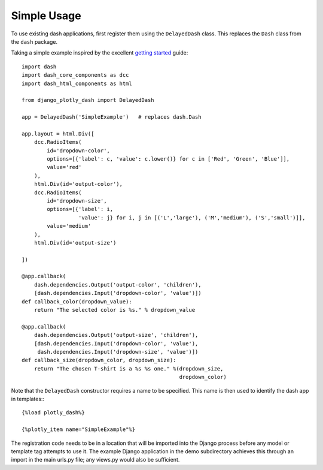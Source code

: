 .. _simple_use:

Simple Usage
============

To use existing dash applications, first register them using the ``DelayedDash`` class. This
replaces the ``Dash`` class from the ``dash`` package.

Taking a simple example inspired by the excellent `getting started <https://dash.plot.ly/getting-started-part-2>`_ guide::

  import dash
  import dash_core_components as dcc
  import dash_html_components as html

  from django_plotly_dash import DelayedDash

  app = DelayedDash('SimpleExample')   # replaces dash.Dash

  app.layout = html.Div([
      dcc.RadioItems(
          id='dropdown-color',
          options=[{'label': c, 'value': c.lower()} for c in ['Red', 'Green', 'Blue']],
          value='red'
      ),
      html.Div(id='output-color'),
      dcc.RadioItems(
          id='dropdown-size',
          options=[{'label': i,
                    'value': j} for i, j in [('L','large'), ('M','medium'), ('S','small')]],
          value='medium'
      ),
      html.Div(id='output-size')

  ])

  @app.callback(
      dash.dependencies.Output('output-color', 'children'),
      [dash.dependencies.Input('dropdown-color', 'value')])
  def callback_color(dropdown_value):
      return "The selected color is %s." % dropdown_value

  @app.callback(
      dash.dependencies.Output('output-size', 'children'),
      [dash.dependencies.Input('dropdown-color', 'value'),
       dash.dependencies.Input('dropdown-size', 'value')])
  def callback_size(dropdown_color, dropdown_size):
      return "The chosen T-shirt is a %s %s one." %(dropdown_size,
                                                    dropdown_color)

Note that the ``DelayedDash`` constructor requires a name to be specified. This name is then used to identify the dash app in
templates:::

  {%load plotly_dash%}

  {%plotly_item name="SimpleExample"%}

The registration code needs to be in a location
that will be imported into the Django process before any model or
template tag attempts to use it. The example Django application
in the demo subdirectory achieves this through an import in the main urls.py file; any views.py would also be sufficient.


